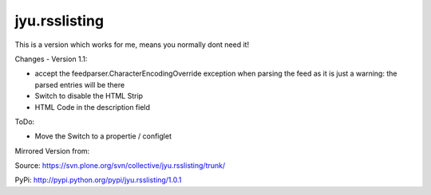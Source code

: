 jyu.rsslisting
**************************

This is a version which works for me, means you normally dont need it!

Changes - Version 1.1:

- accept the feedparser.CharacterEncodingOverride exception when parsing the feed as it is just a warning: the parsed entries will be there
- Switch to disable the HTML Strip
- HTML Code in the description field

ToDo:

- Move the Switch to a propertie / configlet 

Mirrored Version from:

Source:
https://svn.plone.org/svn/collective/jyu.rsslisting/trunk/

PyPi:
http://pypi.python.org/pypi/jyu.rsslisting/1.0.1


